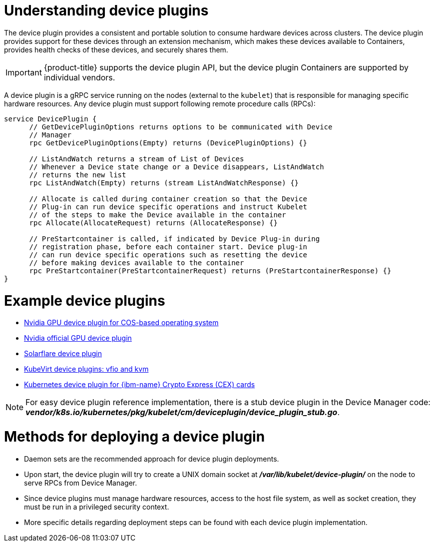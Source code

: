 // Module included in the following assemblies:
//
// * nodes/nodes-pods-plugin.adoc
// * post_installation_configuration/node-tasks.adoc

:_mod-docs-content-type: CONCEPT
[id="nodes-pods-plugins-about_{context}"]
= Understanding device plugins

The device plugin provides a consistent and portable solution to consume hardware
devices across clusters. The device plugin provides support for these devices
through an extension mechanism, which makes these devices available to
Containers, provides health checks of these devices, and securely shares them.

[IMPORTANT]
====
{product-title} supports the device plugin API, but the device plugin
Containers are supported by individual vendors.
====

A device plugin is a gRPC service running on the nodes (external to
the `kubelet`) that is responsible for managing specific
hardware resources. Any device plugin must support following remote procedure
calls (RPCs):

[source,golang]
----
service DevicePlugin {
      // GetDevicePluginOptions returns options to be communicated with Device
      // Manager
      rpc GetDevicePluginOptions(Empty) returns (DevicePluginOptions) {}

      // ListAndWatch returns a stream of List of Devices
      // Whenever a Device state change or a Device disappears, ListAndWatch
      // returns the new list
      rpc ListAndWatch(Empty) returns (stream ListAndWatchResponse) {}

      // Allocate is called during container creation so that the Device
      // Plug-in can run device specific operations and instruct Kubelet
      // of the steps to make the Device available in the container
      rpc Allocate(AllocateRequest) returns (AllocateResponse) {}

      // PreStartcontainer is called, if indicated by Device Plug-in during
      // registration phase, before each container start. Device plug-in
      // can run device specific operations such as resetting the device
      // before making devices available to the container
      rpc PreStartcontainer(PreStartcontainerRequest) returns (PreStartcontainerResponse) {}
}
----

[discrete]
= Example device plugins
* link:https://github.com/GoogleCloudPlatform/Container-engine-accelerators/tree/master/cmd/nvidia_gpu[Nvidia GPU device plugin for COS-based operating system]
* link:https://github.com/NVIDIA/k8s-device-plugin[Nvidia official GPU device plugin]
* link:https://github.com/vikaschoudhary16/sfc-device-plugin[Solarflare device plugin]
* link:https://github.com/kubevirt/kubernetes-device-plugins[KubeVirt device plugins: vfio and kvm]
* link:https://github.com/ibm-s390-cloud/k8s-cex-dev-plugin[Kubernetes device plugin for {ibm-name} Crypto Express (CEX) cards]


[NOTE]
====
For easy device plugin reference implementation, there is a stub device plugin
in the Device Manager code:
*_vendor/k8s.io/kubernetes/pkg/kubelet/cm/deviceplugin/device_plugin_stub.go_*.
====

[id="methods-for-deploying-a-device-plugin_{context}"]
= Methods for deploying a device plugin

* Daemon sets are the recommended approach for device plugin deployments.
* Upon start, the device plugin will try to create a UNIX domain socket at
*_/var/lib/kubelet/device-plugin/_* on the node to serve RPCs from Device Manager.
* Since device plugins must manage hardware resources, access to the host
file system, as well as socket creation, they must be run in a privileged
security context.
* More specific details regarding deployment steps can be found with each device
plugin implementation.
